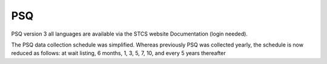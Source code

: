 PSQ
********

PSQ version 3 all languages are available via the STCS website Documentation (login needed).

The PSQ data collection schedule was simplified. Whereas previously PSQ was collected yearly, the schedule is now reduced as follows: at wait listing, 6 months, 1, 3, 5, 7, 10, and every 5 years thereafter 

